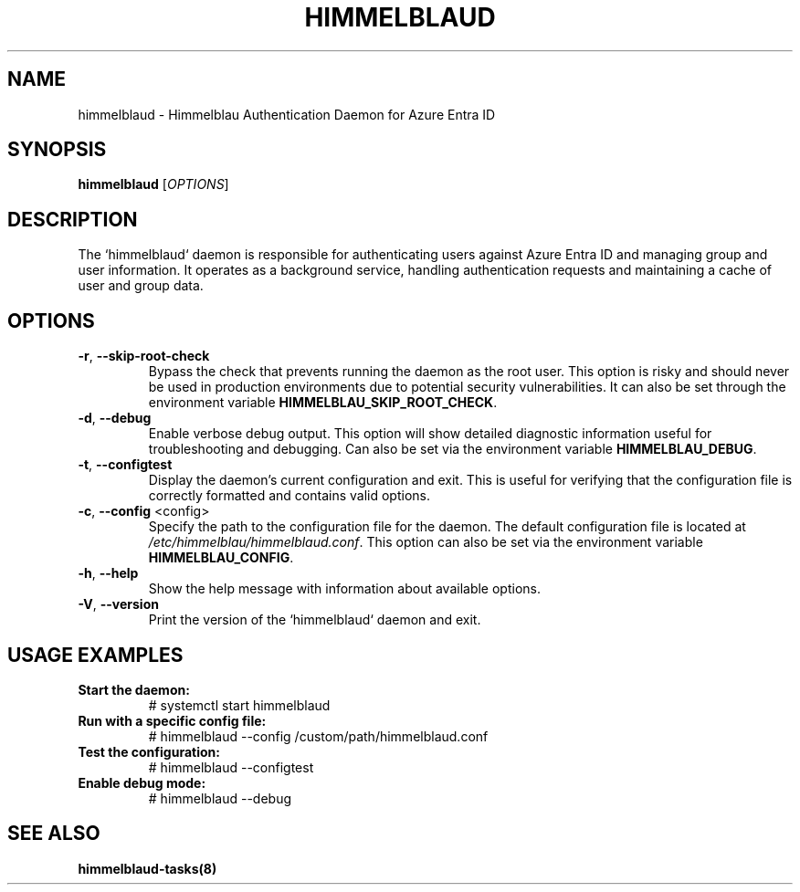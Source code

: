 .TH HIMMELBLAUD "1" "September 2024" "Himmelblau 0.5.0" "System Services"
.SH NAME
himmelblaud \- Himmelblau Authentication Daemon for Azure Entra ID
.SH SYNOPSIS
.B himmelblaud
[\fIOPTIONS\fR]
.SH DESCRIPTION
The `himmelblaud` daemon is responsible for authenticating users against Azure Entra ID and managing group and user information. It operates as a background service, handling authentication requests and maintaining a cache of user and group data.

.SH OPTIONS
.TP
\fB\-r\fR, \fB\-\-skip\-root\-check\fR
Bypass the check that prevents running the daemon as the root user. This option is risky and should never be used in production environments due to potential security vulnerabilities. It can also be set through the environment variable \fBHIMMELBLAU_SKIP_ROOT_CHECK\fR.

.TP
\fB\-d\fR, \fB\-\-debug\fR
Enable verbose debug output. This option will show detailed diagnostic information useful for troubleshooting and debugging. Can also be set via the environment variable \fBHIMMELBLAU_DEBUG\fR.

.TP
\fB\-t\fR, \fB\-\-configtest\fR
Display the daemon’s current configuration and exit. This is useful for verifying that the configuration file is correctly formatted and contains valid options.

.TP
\fB\-c\fR, \fB\-\-config\fR <config>
Specify the path to the configuration file for the daemon. The default configuration file is located at \fI/etc/himmelblau/himmelblaud.conf\fR. This option can also be set via the environment variable \fBHIMMELBLAU_CONFIG\fR.

.TP
\fB\-h\fR, \fB\-\-help\fR
Show the help message with information about available options.

.TP
\fB\-V\fR, \fB\-\-version\fR
Print the version of the `himmelblaud` daemon and exit.

.SH USAGE EXAMPLES
.TP
.B Start the daemon:
# systemctl start himmelblaud

.TP
.B Run with a specific config file:
# himmelblaud --config /custom/path/himmelblaud.conf

.TP
.B Test the configuration:
# himmelblaud --configtest

.TP
.B Enable debug mode:
# himmelblaud --debug

.SH SEE ALSO
.BR himmelblaud-tasks(8)
